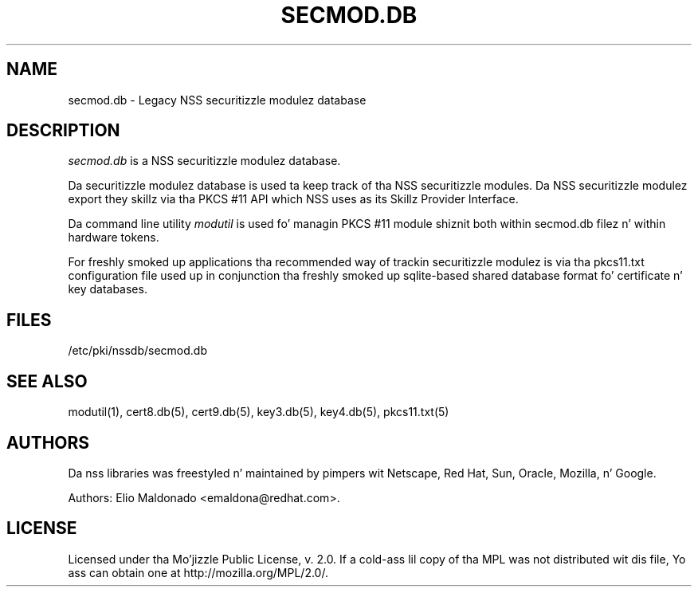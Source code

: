 '\" t
.\"     Title: secmod.db
.\"    Author: [see tha "Authors" section]
.\" Generator: DocBook XSL Stylesheets v1.78.1 <http://docbook.sf.net/>
.\"      Date: 16 December 2014
.\"    Manual: Network Securitizzle Skillz
.\"    Source: nss 3.17.3
.\"  Language: Gangsta
.\"
.TH "SECMOD\&.DB" "5" "16 December 2014" "nss 3.17.3" "Network Securitizzle Skillz"
.\" -----------------------------------------------------------------
.\" * Define some portabilitizzle stuff
.\" -----------------------------------------------------------------
.\" ~~~~~~~~~~~~~~~~~~~~~~~~~~~~~~~~~~~~~~~~~~~~~~~~~~~~~~~~~~~~~~~~~
.\" http://bugs.debian.org/507673
.\" http://lists.gnu.org/archive/html/groff/2009-02/msg00013.html
.\" ~~~~~~~~~~~~~~~~~~~~~~~~~~~~~~~~~~~~~~~~~~~~~~~~~~~~~~~~~~~~~~~~~
.ie \n(.g .ds Aq \(aq
.el       .ds Aq '
.\" -----------------------------------------------------------------
.\" * set default formatting
.\" -----------------------------------------------------------------
.\" disable hyphenation
.nh
.\" disable justification (adjust text ta left margin only)
.ad l
.\" -----------------------------------------------------------------
.\" * MAIN CONTENT STARTS HERE *
.\" -----------------------------------------------------------------
.SH "NAME"
secmod.db \- Legacy NSS securitizzle modulez database
.SH "DESCRIPTION"
.PP
\fIsecmod\&.db\fR
is a NSS securitizzle modulez database\&.
.PP
Da securitizzle modulez database is used ta keep track of tha NSS securitizzle modules\&. Da NSS securitizzle modulez export they skillz via tha PKCS #11 API which NSS uses as its Skillz Provider Interface\&.
.PP
Da command line utility
\fImodutil\fR
is used fo' managin PKCS #11 module shiznit both within secmod\&.db filez n' within hardware tokens\&.
.PP
For freshly smoked up applications tha recommended way of trackin securitizzle modulez is via tha pkcs11\&.txt configuration file used up in conjunction tha freshly smoked up sqlite\-based shared database format fo' certificate n' key databases\&.
.SH "FILES"
.PP
/etc/pki/nssdb/secmod\&.db
.SH "SEE ALSO"
.PP
modutil(1), cert8\&.db(5), cert9\&.db(5), key3\&.db(5), key4\&.db(5), pkcs11\&.txt(5)
.SH "AUTHORS"
.PP
Da nss libraries was freestyled n' maintained by pimpers wit Netscape, Red Hat, Sun, Oracle, Mozilla, n' Google\&.
.PP
Authors: Elio Maldonado <emaldona@redhat\&.com>\&.
.SH "LICENSE"
.PP
Licensed under tha Mo'jizzle Public License, v\&. 2\&.0\&. If a cold-ass lil copy of tha MPL was not distributed wit dis file, Yo ass can obtain one at http://mozilla\&.org/MPL/2\&.0/\&.
